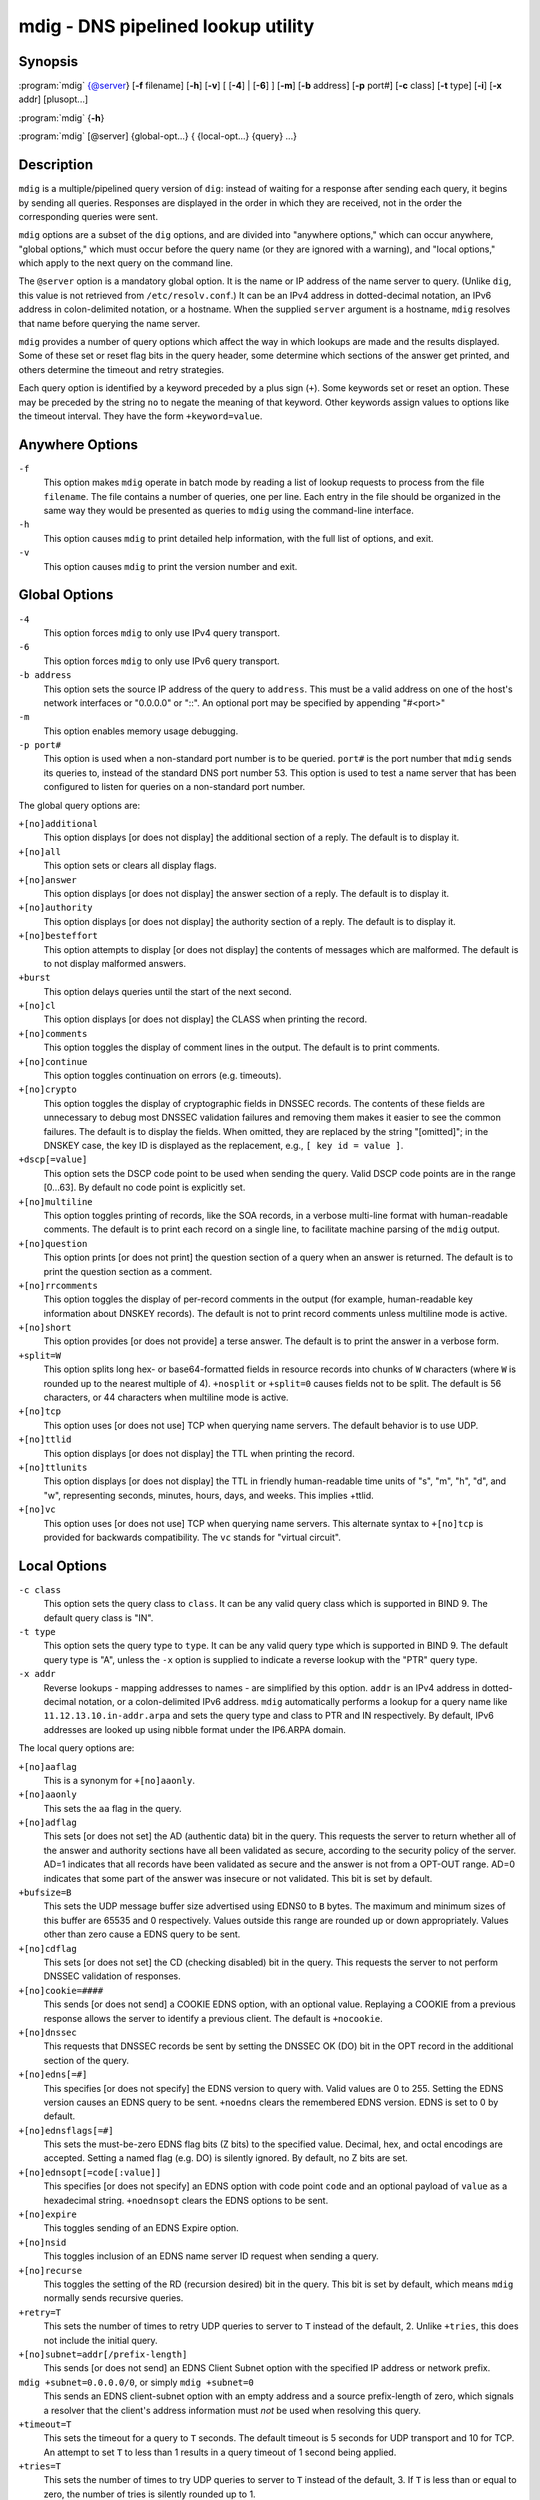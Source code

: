 .. Copyright (C) Internet Systems Consortium, Inc. ("ISC")
..
.. SPDX-License-Identifier: MPL-2.0
..
.. This Source Code Form is subject to the terms of the Mozilla Public
.. License, v. 2.0.  If a copy of the MPL was not distributed with this
.. file, you can obtain one at https://mozilla.org/MPL/2.0/.
..
.. See the COPYRIGHT file distributed with this work for additional
.. information regarding copyright ownership.

.. highlight: console

.. _man_mdig:

mdig - DNS pipelined lookup utility
-----------------------------------

Synopsis
~~~~~~~~

:program:`mdig` {@server} [**-f** filename] [**-h**] [**-v**] [ [**-4**] | [**-6**] ] [**-m**] [**-b** address] [**-p** port#] [**-c** class] [**-t** type] [**-i**] [**-x** addr] [plusopt...]

:program:`mdig` {**-h**}

:program:`mdig` [@server] {global-opt...} { {local-opt...} {query} ...}

Description
~~~~~~~~~~~

``mdig`` is a multiple/pipelined query version of ``dig``: instead of
waiting for a response after sending each query, it begins by sending
all queries. Responses are displayed in the order in which they are
received, not in the order the corresponding queries were sent.

``mdig`` options are a subset of the ``dig`` options, and are divided
into "anywhere options," which can occur anywhere, "global options," which
must occur before the query name (or they are ignored with a warning),
and "local options," which apply to the next query on the command line.

The ``@server`` option is a mandatory global option. It is the name or IP
address of the name server to query. (Unlike ``dig``, this value is not
retrieved from ``/etc/resolv.conf``.) It can be an IPv4 address in
dotted-decimal notation, an IPv6 address in colon-delimited notation, or
a hostname. When the supplied ``server`` argument is a hostname,
``mdig`` resolves that name before querying the name server.

``mdig`` provides a number of query options which affect the way in
which lookups are made and the results displayed. Some of these set or
reset flag bits in the query header, some determine which sections of
the answer get printed, and others determine the timeout and retry
strategies.

Each query option is identified by a keyword preceded by a plus sign
(``+``). Some keywords set or reset an option. These may be preceded by
the string ``no`` to negate the meaning of that keyword. Other keywords
assign values to options like the timeout interval. They have the form
``+keyword=value``.

Anywhere Options
~~~~~~~~~~~~~~~~

``-f``
   This option makes ``mdig`` operate in batch mode by reading a list
   of lookup requests to process from the file ``filename``. The file
   contains a number of queries, one per line. Each entry in the file
   should be organized in the same way they would be presented as queries
   to ``mdig`` using the command-line interface.

``-h``
   This option causes ``mdig`` to print detailed help information, with the full list
   of options, and exit.

``-v``
   This option causes ``mdig`` to print the version number and exit.

Global Options
~~~~~~~~~~~~~~

``-4``
   This option forces ``mdig`` to only use IPv4 query transport.

``-6``
   This option forces ``mdig`` to only use IPv6 query transport.

``-b address``
   This option sets the source IP address of the query to
   ``address``. This must be a valid address on one of the host's network
   interfaces or "0.0.0.0" or "::". An optional port may be specified by
   appending "#<port>"

``-m``
   This option enables memory usage debugging.

``-p port#``
   This option is used when a non-standard port number is to be
   queried. ``port#`` is the port number that ``mdig`` sends its
   queries to, instead of the standard DNS port number 53. This option is
   used to test a name server that has been configured to listen for
   queries on a non-standard port number.

The global query options are:

``+[no]additional``
   This option displays [or does not display] the additional section of a reply. The
   default is to display it.

``+[no]all``
   This option sets or clears all display flags.

``+[no]answer``
   This option displays [or does not display] the answer section of a reply. The default
   is to display it.

``+[no]authority``
   This option displays [or does not display] the authority section of a reply. The
   default is to display it.

``+[no]besteffort``
   This option attempts to display [or does not display] the contents of messages which are malformed. The
   default is to not display malformed answers.

``+burst``
   This option delays queries until the start of the next second.

``+[no]cl``
   This option displays [or does not display] the CLASS when printing the record.

``+[no]comments``
   This option toggles the display of comment lines in the output. The default is to
   print comments.

``+[no]continue``
   This option toggles continuation on errors (e.g. timeouts).

``+[no]crypto``
   This option toggles the display of cryptographic fields in DNSSEC records. The
   contents of these fields are unnecessary to debug most DNSSEC
   validation failures and removing them makes it easier to see the
   common failures. The default is to display the fields. When omitted,
   they are replaced by the string "[omitted]"; in the DNSKEY case, the
   key ID is displayed as the replacement, e.g., ``[ key id = value ]``.

``+dscp[=value]``
   This option sets the DSCP code point to be used when sending the query. Valid DSCP
   code points are in the range [0...63]. By default no code point is
   explicitly set.

``+[no]multiline``
   This option toggles printing of records, like the SOA records, in a verbose multi-line format
   with human-readable comments. The default is to print each record on
   a single line, to facilitate machine parsing of the ``mdig`` output.

``+[no]question``
   This option prints [or does not print] the question section of a query when an answer
   is returned. The default is to print the question section as a
   comment.

``+[no]rrcomments``
   This option toggles the display of per-record comments in the output (for example,
   human-readable key information about DNSKEY records). The default is
   not to print record comments unless multiline mode is active.

``+[no]short``
   This option provides [or does not provide] a terse answer. The default is to print the answer in a
   verbose form.

``+split=W``
   This option splits long hex- or base64-formatted fields in resource records into
   chunks of ``W`` characters (where ``W`` is rounded up to the nearest
   multiple of 4). ``+nosplit`` or ``+split=0`` causes fields not to be
   split. The default is 56 characters, or 44 characters when
   multiline mode is active.

``+[no]tcp``
   This option uses [or does not use] TCP when querying name servers. The default behavior
   is to use UDP.

``+[no]ttlid``
   This option displays [or does not display] the TTL when printing the record.

``+[no]ttlunits``
   This option displays [or does not display] the TTL in friendly human-readable time
   units of "s", "m", "h", "d", and "w", representing seconds, minutes,
   hours, days, and weeks. This implies +ttlid.

``+[no]vc``
   This option uses [or does not use] TCP when querying name servers. This alternate
   syntax to ``+[no]tcp`` is provided for backwards compatibility. The
   ``vc`` stands for "virtual circuit".

Local Options
~~~~~~~~~~~~~

``-c class``
   This option sets the query class to ``class``. It can be any valid
   query class which is supported in BIND 9. The default query class is
   "IN".

``-t type``
   This option sets the query type to ``type``. It can be any valid
   query type which is supported in BIND 9. The default query type is "A",
   unless the ``-x`` option is supplied to indicate a reverse lookup with
   the "PTR" query type.

``-x addr``
   Reverse lookups - mapping addresses to names - are simplified by
   this option. ``addr`` is an IPv4 address in dotted-decimal
   notation, or a colon-delimited IPv6 address. ``mdig`` automatically
   performs a lookup for a query name like ``11.12.13.10.in-addr.arpa`` and
   sets the query type and class to PTR and IN respectively. By default,
   IPv6 addresses are looked up using nibble format under the IP6.ARPA
   domain.

The local query options are:

``+[no]aaflag``
   This is a synonym for ``+[no]aaonly``.

``+[no]aaonly``
   This sets the ``aa`` flag in the query.

``+[no]adflag``
   This sets [or does not set] the AD (authentic data) bit in the query. This
   requests the server to return whether all of the answer and authority
   sections have all been validated as secure, according to the security
   policy of the server. AD=1 indicates that all records have been
   validated as secure and the answer is not from a OPT-OUT range. AD=0
   indicates that some part of the answer was insecure or not validated.
   This bit is set by default.

``+bufsize=B``
   This sets the UDP message buffer size advertised using EDNS0 to ``B``
   bytes. The maximum and minimum sizes of this buffer are 65535 and 0
   respectively. Values outside this range are rounded up or down
   appropriately. Values other than zero cause a EDNS query to be
   sent.

``+[no]cdflag``
   This sets [or does not set] the CD (checking disabled) bit in the query. This
   requests the server to not perform DNSSEC validation of responses.

``+[no]cookie=####``
   This sends [or does not send] a COOKIE EDNS option, with an optional value. Replaying a COOKIE
   from a previous response allows the server to identify a previous
   client. The default is ``+nocookie``.

``+[no]dnssec``
   This requests that DNSSEC records be sent by setting the DNSSEC OK (DO) bit in
   the OPT record in the additional section of the query.

``+[no]edns[=#]``
   This specifies [or does not specify] the EDNS version to query with. Valid values are 0 to 255.
   Setting the EDNS version causes an EDNS query to be sent.
   ``+noedns`` clears the remembered EDNS version. EDNS is set to 0 by
   default.

``+[no]ednsflags[=#]``
   This sets the must-be-zero EDNS flag bits (Z bits) to the specified value.
   Decimal, hex, and octal encodings are accepted. Setting a named flag
   (e.g. DO) is silently ignored. By default, no Z bits are set.

``+[no]ednsopt[=code[:value]]``
   This specifies [or does not specify] an EDNS option with code point ``code`` and an optional payload
   of ``value`` as a hexadecimal string. ``+noednsopt`` clears the EDNS
   options to be sent.

``+[no]expire``
   This toggles sending of an EDNS Expire option.

``+[no]nsid``
   This toggles inclusion of an EDNS name server ID request when sending a query.

``+[no]recurse``
   This toggles the setting of the RD (recursion desired) bit in the query.
   This bit is set by default, which means ``mdig`` normally sends
   recursive queries.

``+retry=T``
   This sets the number of times to retry UDP queries to server to ``T``
   instead of the default, 2. Unlike ``+tries``, this does not include
   the initial query.

``+[no]subnet=addr[/prefix-length]``
   This sends [or does not send] an EDNS Client Subnet option with the specified IP
   address or network prefix.

``mdig +subnet=0.0.0.0/0``, or simply ``mdig +subnet=0``
   This sends an EDNS client-subnet option with an empty address and a source
   prefix-length of zero, which signals a resolver that the client's
   address information must *not* be used when resolving this query.

``+timeout=T``
   This sets the timeout for a query to ``T`` seconds. The default timeout is
   5 seconds for UDP transport and 10 for TCP. An attempt to set ``T``
   to less than 1 results in a query timeout of 1 second being
   applied.

``+tries=T``
   This sets the number of times to try UDP queries to server to ``T``
   instead of the default, 3. If ``T`` is less than or equal to zero,
   the number of tries is silently rounded up to 1.

``+udptimeout=T``
   This sets the timeout between UDP query retries to ``T``.

``+[no]unknownformat``
   This prints [or does not print] all RDATA in unknown RR-type presentation format (see :rfc:`3597`).
   The default is to print RDATA for known types in the type's
   presentation format.

``+[no]yaml``
   This toggles printing of the responses in a detailed YAML format.

``+[no]zflag``
   This sets [or does not set] the last unassigned DNS header flag in a DNS query.
   This flag is off by default.

See Also
~~~~~~~~

:manpage:`dig(1)`, :rfc:`1035`.
